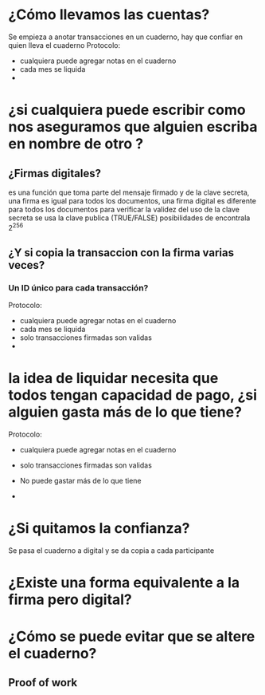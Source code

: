 * ¿Cómo llevamos las cuentas?
Se empieza a anotar transacciones en un cuaderno, hay que confiar en quien lleva el cuaderno
Protocolo:
 - cualquiera puede agregar notas en el cuaderno
 - cada mes se liquida
 - 
* ¿si cualquiera puede escribir como nos aseguramos que alguien escriba en nombre de otro ?
** ¿Firmas digitales?
 es una función que toma parte del mensaje firmado y de la clave secreta, una firma es igual para todos los documentos, una firma digital es diferente para todos los documentos
para verificar la validez del uso de la clave secreta se usa la clave publica (TRUE/FALSE) posibilidades de encontrala 2^256
** ¿Y si copia la transaccion con la firma varias veces?
*** Un ID único para cada transacción?
Protocolo:
 - cualquiera puede agregar notas en el cuaderno
 - cada mes se liquida
 - solo transacciones firmadas son validas
 - 

*  la idea de liquidar necesita que todos tengan capacidad de pago, ¿si alguien gasta más de lo que tiene?

Protocolo:
 - cualquiera puede agregar notas en el cuaderno
 - solo transacciones firmadas son validas
 - No puede gastar más de lo que tiene

 - 
* ¿Si quitamos la confianza?
Se pasa el cuaderno a digital y se da copia a cada participante
* ¿Existe una forma equivalente a la firma pero digital?
* ¿Cómo se puede evitar que se altere el cuaderno?
** Proof of work

